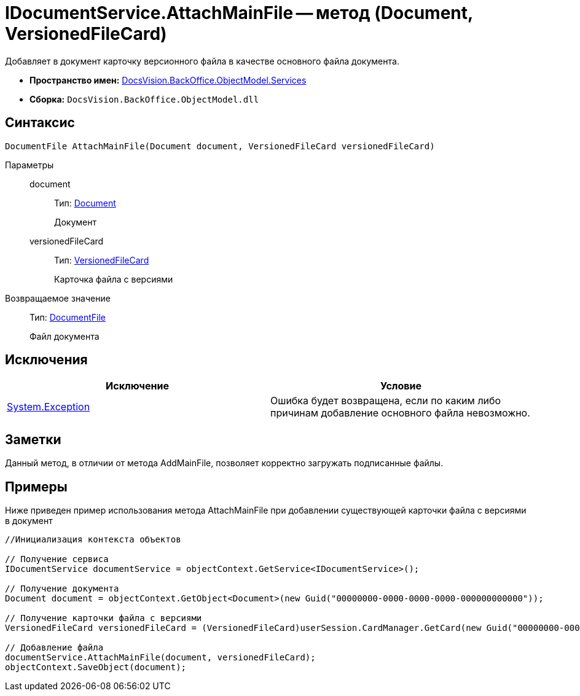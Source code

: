 = IDocumentService.AttachMainFile -- метод (Document, VersionedFileCard)

Добавляет в документ карточку версионного файла в качестве основного файла документа.

* *Пространство имен:* xref:api/DocsVision/BackOffice/ObjectModel/Services/Services_NS.adoc[DocsVision.BackOffice.ObjectModel.Services]
* *Сборка:* `DocsVision.BackOffice.ObjectModel.dll`

== Синтаксис

[source,csharp]
----
DocumentFile AttachMainFile(Document document, VersionedFileCard versionedFileCard)
----

Параметры::
document:::
Тип: xref:api/DocsVision/BackOffice/ObjectModel/Document_CL.adoc[Document]
+
Документ
versionedFileCard:::
Тип: xref:api/DocsVision/Platform/ObjectManager/SystemCards/VersionedFileCard_CL.adoc[VersionedFileCard]
+
Карточка файла с версиями

Возвращаемое значение::
Тип: xref:api/DocsVision/BackOffice/ObjectModel/DocumentFile_CL.adoc[DocumentFile]
+
Файл документа

== Исключения

[cols=",",options="header"]
|===
|Исключение |Условие
|https://msdn.microsoft.com/ru-ru/library/system.exception.aspx[System.Exception] |Ошибка будет возвращена, если по каким либо причинам добавление основного файла невозможно.
|===

== Заметки

Данный метод, в отличии от метода AddMainFile, позволяет корректно загружать подписанные файлы.

== Примеры

Ниже приведен пример использования метода AttachMainFile при добавлении существующей карточки файла с версиями в документ

[source,csharp]
----
//Инициализация контекста объектов

// Получение сервиса 
IDocumentService documentService = objectContext.GetService<IDocumentService>();

// Получение документа
Document document = objectContext.GetObject<Document>(new Guid("00000000-0000-0000-0000-000000000000"));

// Получение карточки файла с версиями
VersionedFileCard versionedFileCard = (VersionedFileCard)userSession.CardManager.GetCard(new Guid("00000000-0000-0000-0000-000000000001"));

// Добавление файла
documentService.AttachMainFile(document, versionedFileCard);
objectContext.SaveObject(document);
----
